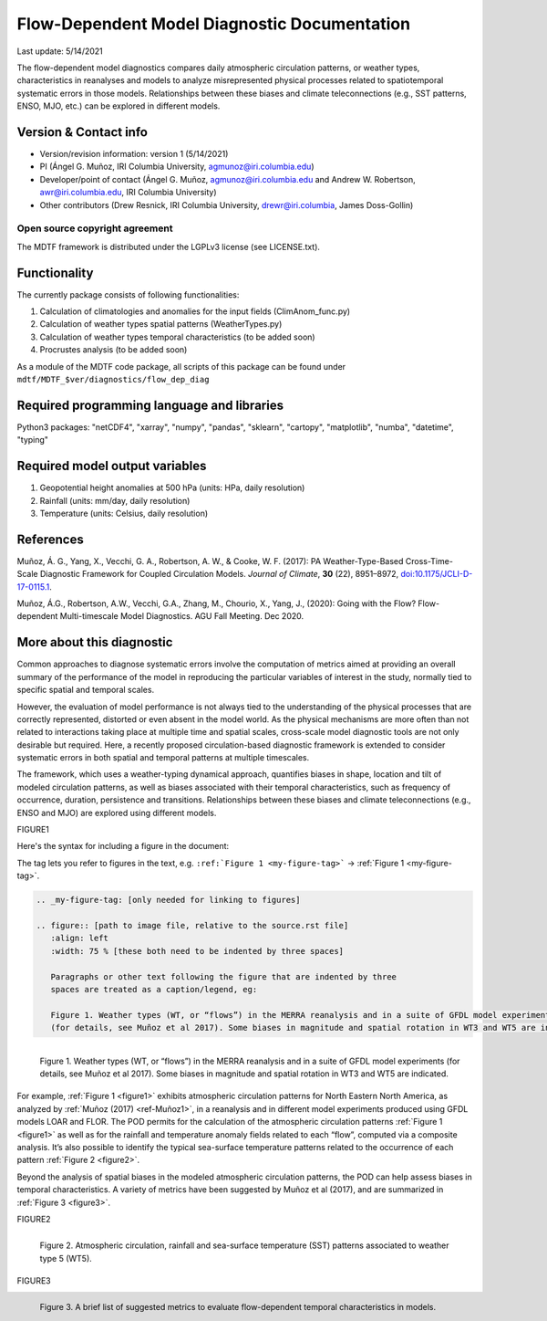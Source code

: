 Flow-Dependent Model Diagnostic Documentation
================================

Last update: 5/14/2021

The flow-dependent model diagnostics compares daily atmospheric circulation patterns, or weather types, characteristics in reanalyses and models to analyze misrepresented physical processes related to spatiotemporal systematic errors in those models. Relationships between these biases and climate teleconnections (e.g., SST patterns, ENSO, MJO, etc.) can be explored in different models.

Version & Contact info
----------------------

.. '-' starts items in a bulleted list:
   https://docutils.sourceforge.io/docs/user/rst/quickref.html#bullet-lists

- Version/revision information: version 1 (5/14/2021)
- PI (Ángel G. Muñoz, IRI Columbia University, agmunoz@iri.columbia.edu)
- Developer/point of contact (Ángel G. Muñoz, agmunoz@iri.columbia.edu and Andrew W. Robertson, awr@iri.columbia.edu, IRI Columbia University)
- Other contributors (Drew Resnick, IRI Columbia University, drewr@iri.columbia, James Doss-Gollin)

.. Underline with '^'s to make a third-level heading.

Open source copyright agreement
^^^^^^^^^^^^^^^^^^^^^^^^^^^^^^^

The MDTF framework is distributed under the LGPLv3 license (see LICENSE.txt).

Functionality
-------------

The currently package consists of following functionalities:

(1) Calculation of climatologies and anomalies for the input fields (ClimAnom_func.py)

(2) Calculation of weather types spatial patterns (WeatherTypes.py)

(3) Calculation of weather types temporal characteristics (to be added soon)

(4) Procrustes analysis (to be added soon)

As a module of the MDTF code package, all scripts of this package can be found under
``mdtf/MDTF_$ver/diagnostics/flow_dep_diag``

.. and pre-digested observational data under mdtf/inputdata/obs_data/convective_transition_diag


Required programming language and libraries
-------------------------------------------

Python3 packages: "netCDF4", "xarray", "numpy", "pandas", "sklearn", "cartopy", "matplotlib",
"numba", "datetime", "typing"

Required model output variables
-------------------------------

(1) Geopotential height anomalies at 500 hPa (units: HPa, daily resolution)

(2) Rainfall (units: mm/day, daily resolution)

(3) Temperature (units: Celsius, daily resolution)


References
----------

.. _ref-Muñoz1:

Muñoz, Á. G., Yang, X., Vecchi, G. A., Robertson, A. W., & Cooke, W. F. (2017): PA Weather-Type-Based
Cross-Time-Scale Diagnostic Framework for Coupled Circulation Models. *Journal of Climate*, **30** (22),
8951–8972,
`doi:10.1175/JCLI-D-17-0115.1 <https://doi.org/10.1175/JCLI-D-17-0115.1>`__.

.. _ref-Muñoz2:

Muñoz, Á.G., Robertson, A.W., Vecchi, G.A., Zhang, M., Chourio, X., Yang, J., (2020): Going with the Flow?
Flow-dependent Multi-timescale Model Diagnostics. AGU Fall Meeting. Dec 2020.

More about this diagnostic
--------------------------

Common approaches to diagnose systematic errors involve the computation of metrics aimed at providing
an overall summary of the performance of the model in reproducing the particular variables of interest
in the study, normally tied to specific spatial and temporal scales.

However, the evaluation of model performance is not always tied to the understanding of the physical
processes that are correctly represented, distorted or even absent in the model world. As the physical
mechanisms are more often than not related to interactions taking place at multiple time and spatial scales,
cross-scale model diagnostic tools are not only desirable but required. Here, a recently proposed
circulation-based diagnostic framework is extended to consider systematic errors in both spatial and temporal
patterns at multiple timescales.

The framework, which uses a weather-typing dynamical approach, quantifies biases in shape, location and tilt of
modeled circulation patterns, as well as biases associated with their temporal characteristics, such as frequency
of occurrence, duration, persistence and transitions. Relationships between these biases and climate
teleconnections (e.g., ENSO and MJO) are explored using different models.

FIGURE1

Here's the syntax for including a figure in the document:

The tag lets you refer to figures in the text, e.g.
``:ref:`Figure 1 <my-figure-tag>``` → :ref:`Figure 1 <my-figure-tag>`.

.. code-block:: restructuredtext

   .. _my-figure-tag: [only needed for linking to figures]

   .. figure:: [path to image file, relative to the source.rst file]
      :align: left
      :width: 75 % [these both need to be indented by three spaces]

      Paragraphs or other text following the figure that are indented by three
      spaces are treated as a caption/legend, eg:

      Figure 1. Weather types (WT, or “flows”) in the MERRA reanalysis and in a suite of GFDL model experiments
      (for details, see Muñoz et al 2017). Some biases in magnitude and spatial rotation in WT3 and WT5 are indicated.

.. _figure1:

.. figure:: figure1.png
   :align: left
   :width: 75 %

   Figure 1. Weather types (WT, or “flows”) in the MERRA reanalysis and in a suite of GFDL model experiments
   (for details, see Muñoz et al 2017). Some biases in magnitude and spatial rotation in WT3 and WT5 are indicated.

For example, :ref:`Figure 1 <figure1>` exhibits atmospheric circulation patterns for North Eastern North America,
as analyzed by :ref:`Muñoz (2017) <ref-Muñoz1>`, in a reanalysis and in different model experiments produced using GFDL models
LOAR and FLOR. The POD permits for the calculation of the atmospheric circulation patterns :ref:`Figure 1 <figure1>` as well as
for the rainfall and temperature anomaly fields related to each “flow”, computed via a composite analysis.
It’s also possible to identify the typical sea-surface temperature patterns related to the occurrence of each
pattern :ref:`Figure 2 <figure2>`.

Beyond the analysis of spatial biases in the modeled atmospheric circulation patterns, the POD can help assess biases
in temporal characteristics. A variety of metrics have been suggested by Muñoz et al (2017), and are summarized
in :ref:`Figure 3 <figure3>`.

FIGURE2

.. _figure2:

.. figure:: figure2.png
   :align: left
   :width: 75 %

   Figure 2. Atmospheric circulation, rainfall and sea-surface temperature (SST) patterns associated to weather type 5 (WT5).

FIGURE3

.. _figure3:

.. figure:: figure3.png
   :align: left
   :width: 75 %

   Figure 3. A brief list of suggested metrics to evaluate flow-dependent temporal characteristics in models.
